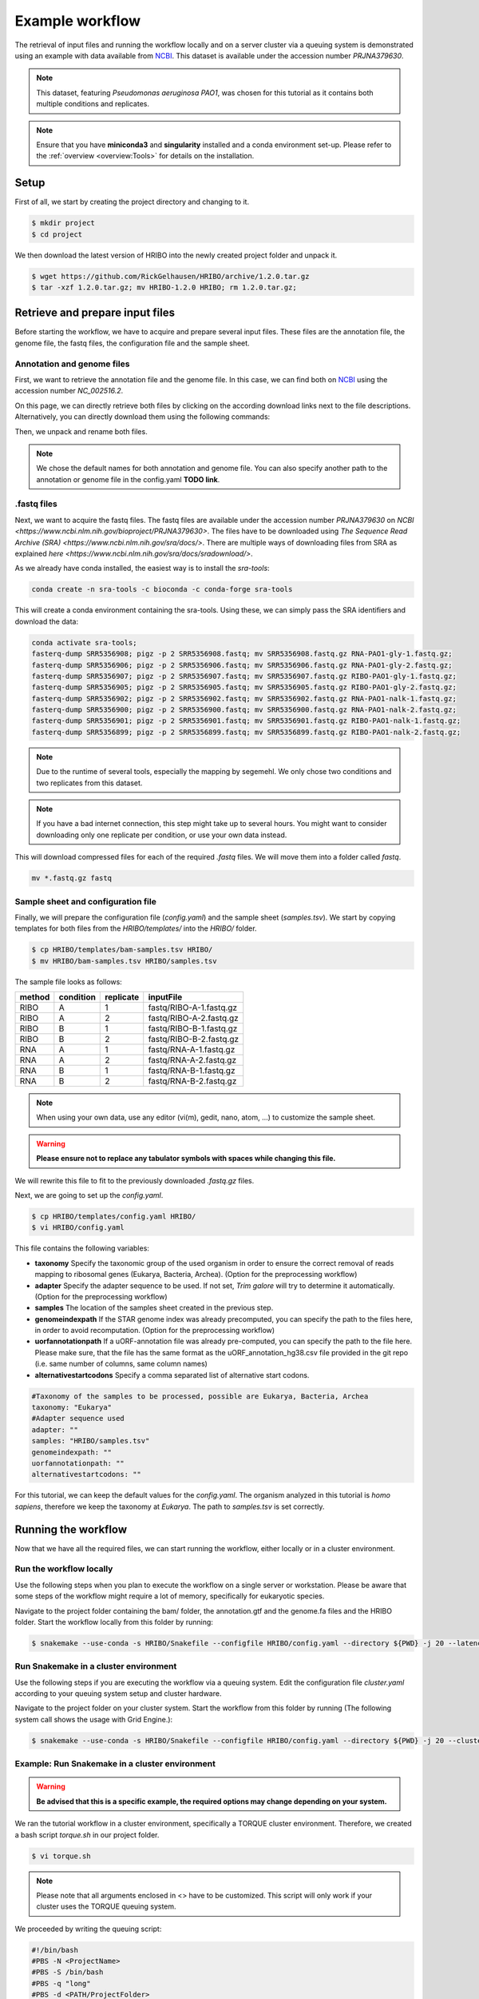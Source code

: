 .. _example-workflow:

################
Example workflow
################

The retrieval of input files and running the workflow locally and on a server cluster via a queuing system is demonstrated using an example with data available from `NCBI  <https://www.ncbi.nlm.nih.gov/>`_.
This dataset is available under the accession number *PRJNA379630*.

.. note:: This dataset, featuring *Pseudomonas aeruginosa PAO1*, was chosen for this tutorial as it contains both multiple conditions and replicates.
.. note:: Ensure that you have **miniconda3** and **singularity** installed and a conda environment set-up. Please refer to the :ref:`overview <overview:Tools>` for details on the installation.

Setup
=====

First of all, we start by creating the project directory and changing to it.

.. code-block:: bash

    $ mkdir project
    $ cd project

We then download the latest version of HRIBO into the newly created project folder and unpack it.

.. code-block:: bash

   $ wget https://github.com/RickGelhausen/HRIBO/archive/1.2.0.tar.gz
   $ tar -xzf 1.2.0.tar.gz; mv HRIBO-1.2.0 HRIBO; rm 1.2.0.tar.gz;

Retrieve and prepare input files
================================

Before starting the workflow, we have to acquire and prepare several input files. These files are the annotation file, the genome file, the fastq files, the configuration file and the sample sheet.

Annotation and genome files
***************************
First, we want to retrieve the annotation file and the genome file. In this case, we can find both on `NCBI  <https://www.ncbi.nlm.nih.gov/genome/187?genome_assembly_id=299953>`_ using the accession number *NC_002516.2*.

.. image:: images/todo.png
    :scale: 50%
    :align: center

On this page, we can directly retrieve both files by clicking on the according download links next to the file descriptions. Alternatively, you can directly download them using the following commands:

.. code block:: bash

    wget ftp://ftp.ncbi.nlm.nih.gov/genomes/all/GCF/000/006/765/GCF_000006765.1_ASM676v1/GCF_000006765.1_ASM676v1_genomic.gff.gz
    wget ftp://ftp.ncbi.nlm.nih.gov/genomes/all/GCF/000/006/765/GCF_000006765.1_ASM676v1/GCF_000006765.1_ASM676v1_genomic.fna.gz

Then, we unpack and rename both files.

.. code block:: bash

    gunzip GCF_000006765.1_ASM676v1_genomic.gff.gz && mv GCF_000006765.1_ASM676v1_genomic.gff annotation.gff
    gunzip GCF_000006765.1_ASM676v1_genomic.fna.gz && mv GCF_000006765.1_ASM676v1_genomic.fna genome.fa

.. note:: We chose the default names for both annotation and genome file. You can also specify another path to the annotation or genome file in the config.yaml **TODO link**.

.fastq files
************

Next, we want to acquire the fastq files. The fastq files are available under the accession number *PRJNA379630* on `NCBI  <https://www.ncbi.nlm.nih.gov/bioproject/PRJNA379630>`.
The files have to be downloaded using `The Sequence Read Archive (SRA)  <https://www.ncbi.nlm.nih.gov/sra/docs/>`.
There are multiple ways of downloading files from SRA as explained `here  <https://www.ncbi.nlm.nih.gov/sra/docs/sradownload/>`.

As we already have conda installed, the easiest way is to install the *sra-tools*:

.. code-block:: bash

    conda create -n sra-tools -c bioconda -c conda-forge sra-tools

This will create a conda environment containing the sra-tools. Using these, we can simply pass the SRA identifiers and download the data:

.. code-block:: bash

    conda activate sra-tools;
    fasterq-dump SRR5356908; pigz -p 2 SRR5356908.fastq; mv SRR5356908.fastq.gz RNA-PAO1-gly-1.fastq.gz;
    fasterq-dump SRR5356906; pigz -p 2 SRR5356906.fastq; mv SRR5356906.fastq.gz RNA-PAO1-gly-2.fastq.gz;
    fasterq-dump SRR5356907; pigz -p 2 SRR5356907.fastq; mv SRR5356907.fastq.gz RIBO-PAO1-gly-1.fastq.gz;
    fasterq-dump SRR5356905; pigz -p 2 SRR5356905.fastq; mv SRR5356905.fastq.gz RIBO-PAO1-gly-2.fastq.gz;
    fasterq-dump SRR5356902; pigz -p 2 SRR5356902.fastq; mv SRR5356902.fastq.gz RNA-PAO1-nalk-1.fastq.gz;
    fasterq-dump SRR5356900; pigz -p 2 SRR5356900.fastq; mv SRR5356900.fastq.gz RNA-PAO1-nalk-2.fastq.gz;
    fasterq-dump SRR5356901; pigz -p 2 SRR5356901.fastq; mv SRR5356901.fastq.gz RIBO-PAO1-nalk-1.fastq.gz;
    fasterq-dump SRR5356899; pigz -p 2 SRR5356899.fastq; mv SRR5356899.fastq.gz RIBO-PAO1-nalk-2.fastq.gz;


.. note:: Due to the runtime of several tools, especially the mapping by segemehl. We only chose two conditions and two replicates from this dataset.

.. note:: If you have a bad internet connection, this step might take up to several hours. You might want to consider downloading only one replicate per condition, or use your own data instead.

This will download compressed files for each of the required *.fastq* files. We will move them into a folder called *fastq*.

.. code-block:: bash

    mv *.fastq.gz fastq


Sample sheet and configuration file
***********************************

Finally, we will prepare the configuration file (*config.yaml*) and the sample sheet (*samples.tsv*). We start by copying templates for both files from the *HRIBO/templates/* into the *HRIBO/* folder.

.. code-block:: bash

    $ cp HRIBO/templates/bam-samples.tsv HRIBO/
    $ mv HRIBO/bam-samples.tsv HRIBO/samples.tsv

The sample file looks as follows:

+-----------+-----------+-----------+-------------------------+
|   method  | condition | replicate | inputFile               |
+===========+===========+===========+=========================+
| RIBO      |  A        | 1         | fastq/RIBO-A-1.fastq.gz |
+-----------+-----------+-----------+-------------------------+
| RIBO      |  A        | 2         | fastq/RIBO-A-2.fastq.gz |
+-----------+-----------+-----------+-------------------------+
| RIBO      |  B        | 1         | fastq/RIBO-B-1.fastq.gz |
+-----------+-----------+-----------+-------------------------+
| RIBO      |  B        | 2         | fastq/RIBO-B-2.fastq.gz |
+-----------+-----------+-----------+-------------------------+
| RNA       |  A        | 1         | fastq/RNA-A-1.fastq.gz  |
+-----------+-----------+-----------+-------------------------+
| RNA       |  A        | 2         | fastq/RNA-A-2.fastq.gz  |
+-----------+-----------+-----------+-------------------------+
| RNA       |  B        | 1         | fastq/RNA-B-1.fastq.gz  |
+-----------+-----------+-----------+-------------------------+
| RNA       |  B        | 2         | fastq/RNA-B-2.fastq.gz  |
+-----------+-----------+-----------+-------------------------+

.. note:: When using your own data, use any editor (vi(m), gedit, nano, atom, ...) to customize the sample sheet.
.. warning:: **Please ensure not to replace any tabulator symbols with spaces while changing this file.**

We will rewrite this file to fit to the previously downloaded *.fastq.gz* files.



Next, we are going to set up the *config.yaml*.

.. code-block:: bash

    $ cp HRIBO/templates/config.yaml HRIBO/
    $ vi HRIBO/config.yaml

This file contains the following variables:

• **taxonomy** Specify the taxonomic group of the used organism in order to ensure the correct removal of reads mapping to ribosomal genes (Eukarya, Bacteria, Archea). (Option for the preprocessing workflow)
•	**adapter** Specify the adapter sequence to be used. If not set, *Trim galore* will try to determine it automatically. (Option for the preprocessing workflow)
•	**samples** The location of the samples sheet created in the previous step.
•	**genomeindexpath** If the STAR genome index was already precomputed, you can specify the path to the files here, in order to avoid recomputation. (Option for the preprocessing workflow)
•	**uorfannotationpath** If a uORF-annotation file was already pre-computed, you can specify the path to the file here. Please make sure, that the file has the same format as the uORF_annotation_hg38.csv file provided in the git repo (i.e. same number of columns, same column names)
• **alternativestartcodons** Specify a comma separated list of alternative start codons.

.. code-block:: bash

    #Taxonomy of the samples to be processed, possible are Eukarya, Bacteria, Archea
    taxonomy: "Eukarya"
    #Adapter sequence used
    adapter: ""
    samples: "HRIBO/samples.tsv"
    genomeindexpath: ""
    uorfannotationpath: ""
    alternativestartcodons: ""

For this tutorial, we can keep the default values for the *config.yaml*. The organism analyzed in this tutorial is *homo sapiens*, therefore we keep the taxonomy at *Eukarya*. The path to *samples.tsv* is set correctly.

Running the workflow
====================

Now that we have all the required files, we can start running the workflow, either locally or in a cluster environment.

Run the workflow locally
************************

Use the following steps when you plan to execute the workflow on a single server or workstation. Please be aware that some steps
of the workflow might require a lot of memory, specifically for eukaryotic species.

Navigate to the project folder containing the bam/ folder, the annotation.gtf and the genome.fa files and the HRIBO folder. Start the workflow locally from this folder by running:

.. code-block:: bash

    $ snakemake --use-conda -s HRIBO/Snakefile --configfile HRIBO/config.yaml --directory ${PWD} -j 20 --latency-wait 60

Run Snakemake in a cluster environment
**************************************

Use the following steps if you are executing the workflow via a queuing system. Edit the configuration file *cluster.yaml*
according to your queuing system setup and cluster hardware.

Navigate to the project folder on your cluster system. Start the workflow from this folder by running (The following system call shows the usage with Grid Engine.):

.. code-block:: bash

    $ snakemake --use-conda -s HRIBO/Snakefile --configfile HRIBO/config.yaml --directory ${PWD} -j 20 --cluster-config HRIBO/templates/sge-cluster.yaml

Example: Run Snakemake in a cluster environment
***********************************************

.. warning:: **Be advised that this is a specific example, the required options may change depending on your system.**

We ran the tutorial workflow in a cluster environment, specifically a TORQUE cluster environment.
Therefore, we created a bash script *torque.sh* in our project folder.

.. code-block:: bash

    $ vi torque.sh

.. note:: Please note that all arguments enclosed in <> have to be customized. This script will only work if your cluster uses the TORQUE queuing system.
We proceeded by writing the queuing script:

.. code-block:: bash

    #!/bin/bash
    #PBS -N <ProjectName>
    #PBS -S /bin/bash
    #PBS -q "long"
    #PBS -d <PATH/ProjectFolder>
    #PBS -l nodes=1:ppn=1
    #PBS -o <PATH/ProjectFolder>
    #PBS -j oe
    cd <PATH/ProjectFolder>
    source activate HRIBO
    snakemake --latency-wait 600 --use-conda -s HRIBO/Snakefile --configfile HRIBO/config.yaml --directory ${PWD} -j 20 --cluster-config HRIBO/templates/torque-cluster.yaml --cluster "qsub -N {cluster.jobname} -S /bin/bash -q {cluster.qname} -d <PATH/ProjectFolder> -l {cluster.resources} -o {cluster.logoutputdir} -j oe"

We then simply submitted this job to the cluster:

.. code-block:: bash

    $ qsub torque.sh

Using any of the presented methods, this will run the workflow on our dataset and create the desired output files.

Report
******

Once the workflow has finished, we can request an automatically generated *report.html* file using the following command:

.. code-block:: bash

    $ snakemake --use-conda -s HRIBO/Snakefile --configfile HRIBO/config.yaml --report report.html

References
==========

.. bibliography:: references.bib
